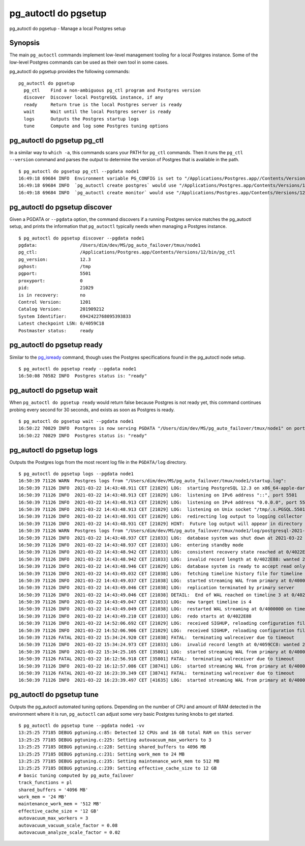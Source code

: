 .. _pg_autoctl_do_pgsetup:

pg_autoctl do pgsetup
=====================

pg_autoctl do pgsetup - Manage a local Postgres setup

Synopsis
--------

The main ``pg_autoctl`` commands implement low-level management tooling for
a local Postgres instance. Some of the low-level Postgres commands can be
used as their own tool in some cases.

pg_autoctl do pgsetup provides the following commands::

    pg_autoctl do pgsetup
      pg_ctl    Find a non-ambiguous pg_ctl program and Postgres version
      discover  Discover local PostgreSQL instance, if any
      ready     Return true is the local Postgres server is ready
      wait      Wait until the local Postgres server is ready
      logs      Outputs the Postgres startup logs
      tune      Compute and log some Postgres tuning options

pg_autoctl do pgsetup pg_ctl
----------------------------

In a similar way to ``which -a``, this commands scans your PATH for
``pg_ctl`` commands. Then it runs the ``pg_ctl --version`` command and
parses the output to determine the version of Postgres that is available in
the path.

::

   $ pg_autoctl do pgsetup pg_ctl --pgdata node1
   16:49:18 69684 INFO  Environment variable PG_CONFIG is set to "/Applications/Postgres.app//Contents/Versions/12/bin/pg_config"
   16:49:18 69684 INFO  `pg_autoctl create postgres` would use "/Applications/Postgres.app/Contents/Versions/12/bin/pg_ctl" for Postgres 12.3
   16:49:18 69684 INFO  `pg_autoctl create monitor` would use "/Applications/Postgres.app/Contents/Versions/12/bin/pg_ctl" for Postgres 12.3


pg_autoctl do pgsetup discover
------------------------------

Given a PGDATA or ``--pgdata`` option, the command discovers if a running
Postgres service matches the pg_autoctl setup, and prints the information
that ``pg_autoctl`` typically needs when managing a Postgres instance.

::

   $ pg_autoctl do pgsetup discover --pgdata node1
   pgdata:                /Users/dim/dev/MS/pg_auto_failover/tmux/node1
   pg_ctl:                /Applications/Postgres.app/Contents/Versions/12/bin/pg_ctl
   pg_version:            12.3
   pghost:                /tmp
   pgport:                5501
   proxyport:             0
   pid:                   21029
   is in recovery:        no
   Control Version:       1201
   Catalog Version:       201909212
   System Identifier:     6942422768095393833
   Latest checkpoint LSN: 0/4059C18
   Postmaster status:     ready


pg_autoctl do pgsetup ready
---------------------------

Similar to the `pg_isready`__ command, though uses the Postgres
specifications found in the pg_autoctl node setup.

__ https://www.postgresql.org/docs/current/app-pg-isready.html

::

   $ pg_autoctl do pgsetup ready --pgdata node1
   16:50:08 70582 INFO  Postgres status is: "ready"


pg_autoctl do pgsetup wait
--------------------------

When ``pg_autoctl do pgsetup ready`` would return false because Postgres is
not ready yet, this command continues probing every second for 30 seconds,
and exists as soon as Postgres is ready.

::

   $ pg_autoctl do pgsetup wait --pgdata node1
   16:50:22 70829 INFO  Postgres is now serving PGDATA "/Users/dim/dev/MS/pg_auto_failover/tmux/node1" on port 5501 with pid 21029
   16:50:22 70829 INFO  Postgres status is: "ready"


pg_autoctl do pgsetup logs
--------------------------

Outputs the Postgres logs from the most recent log file in the
``PGDATA/log`` directory.

::

   $ pg_autoctl do pgsetup logs --pgdata node1
   16:50:39 71126 WARN  Postgres logs from "/Users/dim/dev/MS/pg_auto_failover/tmux/node1/startup.log":
   16:50:39 71126 INFO  2021-03-22 14:43:48.911 CET [21029] LOG:  starting PostgreSQL 12.3 on x86_64-apple-darwin16.7.0, compiled by Apple LLVM version 8.1.0 (clang-802.0.42), 64-bit
   16:50:39 71126 INFO  2021-03-22 14:43:48.913 CET [21029] LOG:  listening on IPv6 address "::", port 5501
   16:50:39 71126 INFO  2021-03-22 14:43:48.913 CET [21029] LOG:  listening on IPv4 address "0.0.0.0", port 5501
   16:50:39 71126 INFO  2021-03-22 14:43:48.913 CET [21029] LOG:  listening on Unix socket "/tmp/.s.PGSQL.5501"
   16:50:39 71126 INFO  2021-03-22 14:43:48.931 CET [21029] LOG:  redirecting log output to logging collector process
   16:50:39 71126 INFO  2021-03-22 14:43:48.931 CET [21029] HINT:  Future log output will appear in directory "log".
   16:50:39 71126 WARN  Postgres logs from "/Users/dim/dev/MS/pg_auto_failover/tmux/node1/log/postgresql-2021-03-22_144348.log":
   16:50:39 71126 INFO  2021-03-22 14:43:48.937 CET [21033] LOG:  database system was shut down at 2021-03-22 14:43:46 CET
   16:50:39 71126 INFO  2021-03-22 14:43:48.937 CET [21033] LOG:  entering standby mode
   16:50:39 71126 INFO  2021-03-22 14:43:48.942 CET [21033] LOG:  consistent recovery state reached at 0/4022E88
   16:50:39 71126 INFO  2021-03-22 14:43:48.942 CET [21033] LOG:  invalid record length at 0/4022E88: wanted 24, got 0
   16:50:39 71126 INFO  2021-03-22 14:43:48.946 CET [21029] LOG:  database system is ready to accept read only connections
   16:50:39 71126 INFO  2021-03-22 14:43:49.032 CET [21038] LOG:  fetching timeline history file for timeline 4 from primary server
   16:50:39 71126 INFO  2021-03-22 14:43:49.037 CET [21038] LOG:  started streaming WAL from primary at 0/4000000 on timeline 3
   16:50:39 71126 INFO  2021-03-22 14:43:49.046 CET [21038] LOG:  replication terminated by primary server
   16:50:39 71126 INFO  2021-03-22 14:43:49.046 CET [21038] DETAIL:  End of WAL reached on timeline 3 at 0/4022E88.
   16:50:39 71126 INFO  2021-03-22 14:43:49.047 CET [21033] LOG:  new target timeline is 4
   16:50:39 71126 INFO  2021-03-22 14:43:49.049 CET [21038] LOG:  restarted WAL streaming at 0/4000000 on timeline 4
   16:50:39 71126 INFO  2021-03-22 14:43:49.210 CET [21033] LOG:  redo starts at 0/4022E88
   16:50:39 71126 INFO  2021-03-22 14:52:06.692 CET [21029] LOG:  received SIGHUP, reloading configuration files
   16:50:39 71126 INFO  2021-03-22 14:52:06.906 CET [21029] LOG:  received SIGHUP, reloading configuration files
   16:50:39 71126 FATAL 2021-03-22 15:34:24.920 CET [21038] FATAL:  terminating walreceiver due to timeout
   16:50:39 71126 INFO  2021-03-22 15:34:24.973 CET [21033] LOG:  invalid record length at 0/4059CC8: wanted 24, got 0
   16:50:39 71126 INFO  2021-03-22 15:34:25.105 CET [35801] LOG:  started streaming WAL from primary at 0/4000000 on timeline 4
   16:50:39 71126 FATAL 2021-03-22 16:12:56.918 CET [35801] FATAL:  terminating walreceiver due to timeout
   16:50:39 71126 INFO  2021-03-22 16:12:57.086 CET [38741] LOG:  started streaming WAL from primary at 0/4000000 on timeline 4
   16:50:39 71126 FATAL 2021-03-22 16:23:39.349 CET [38741] FATAL:  terminating walreceiver due to timeout
   16:50:39 71126 INFO  2021-03-22 16:23:39.497 CET [41635] LOG:  started streaming WAL from primary at 0/4000000 on timeline 4


pg_autoctl do pgsetup tune
--------------------------

Outputs the pg_autoctl automated tuning options. Depending on the number of
CPU and amount of RAM detected in the environment where it is run,
``pg_autoctl`` can adjust some very basic Postgres tuning knobs to get
started.

::

   $ pg_autoctl do pgsetup tune --pgdata node1 -vv
   13:25:25 77185 DEBUG pgtuning.c:85: Detected 12 CPUs and 16 GB total RAM on this server
   13:25:25 77185 DEBUG pgtuning.c:225: Setting autovacuum_max_workers to 3
   13:25:25 77185 DEBUG pgtuning.c:228: Setting shared_buffers to 4096 MB
   13:25:25 77185 DEBUG pgtuning.c:231: Setting work_mem to 24 MB
   13:25:25 77185 DEBUG pgtuning.c:235: Setting maintenance_work_mem to 512 MB
   13:25:25 77185 DEBUG pgtuning.c:239: Setting effective_cache_size to 12 GB
   # basic tuning computed by pg_auto_failover
   track_functions = pl
   shared_buffers = '4096 MB'
   work_mem = '24 MB'
   maintenance_work_mem = '512 MB'
   effective_cache_size = '12 GB'
   autovacuum_max_workers = 3
   autovacuum_vacuum_scale_factor = 0.08
   autovacuum_analyze_scale_factor = 0.02

